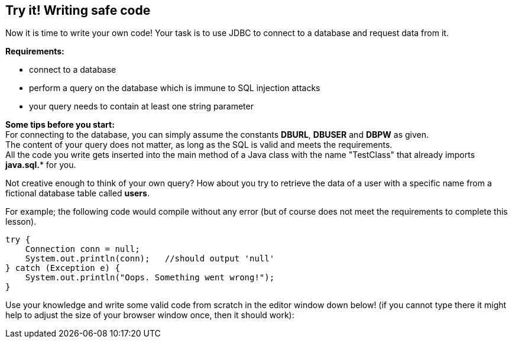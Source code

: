 == Try it! Writing safe code

Now it is time to write your own code!
Your task is to use JDBC to connect to a database and request data from it.

*Requirements:*

* connect to a database
* perform a query on the database which is immune to SQL injection attacks
* your query needs to contain at least one string parameter

*Some tips before you start:* +
For connecting to the database, you can simply assume the constants *DBURL*, *DBUSER* and *DBPW* as given. +
The content of your query does not matter, as long as the SQL is valid and meets the requirements. +
All the code you write gets inserted into the main method of a Java class with the name "TestClass" that already imports *java.sql.** for you.

Not creative enough to think of your own query? How about you try to retrieve the data of a user with a specific name from a fictional database table called *users*.

For example; the following code would compile without any error (but of course does not meet the requirements to complete this lesson).

[source,java]
-------------------------------------------------------
try {
    Connection conn = null;
    System.out.println(conn);   //should output 'null'
} catch (Exception e) {
    System.out.println("Oops. Something went wrong!");
}
-------------------------------------------------------

Use your knowledge and write some valid code from scratch in the editor window down below!
(if you cannot type there it might help to adjust the size of your browser window once, then it should work):
